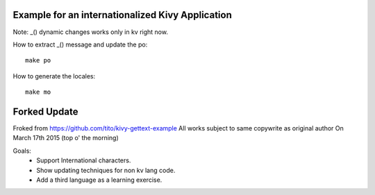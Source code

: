 Example for an internationalized Kivy Application
=================================================

Note: _() dynamic changes works only in kv right now.

How to extract _() message and update the po::

    make po

How to generate the locales::

    make mo



Forked Update
==================================================
Froked from https://github.com/tito/kivy-gettext-example
All works subject to same copywrite as original author
On March 17th 2015 (top o' the morning)

Goals: 
 - Support International characters.
 - Show updating techniques for non kv lang code.
 - Add a third language as a learning exercise.
